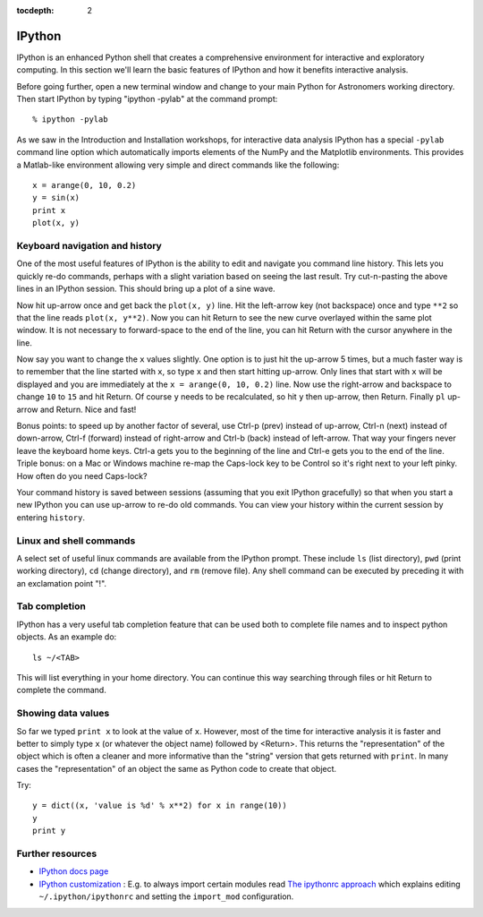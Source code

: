 :tocdepth: 2

IPython
---------

IPython is an enhanced Python shell that creates a comprehensive environment
for interactive and exploratory computing.  In this section we'll learn the
basic features of IPython and how it benefits interactive analysis.

Before going further, open a new terminal window and change to your main Python
for Astronomers working directory.  Then start IPython by typing "ipython
-pylab" at the command prompt::

  % ipython -pylab

As we saw in the Introduction and Installation workshops, for interactive data
analysis IPython has a special ``-pylab`` command line option which
automatically imports elements of the NumPy and the Matplotlib environments.
This provides a Matlab-like environment allowing very simple and direct
commands like the following::
  
  x = arange(0, 10, 0.2)
  y = sin(x)
  print x
  plot(x, y)

Keyboard navigation and history
^^^^^^^^^^^^^^^^^^^^^^^^^^^^^^^^

One of the most useful features of IPython is the ability to edit and navigate 
you command line history.  This lets you quickly re-do commands, perhaps with a
slight variation based on seeing the last result.  Try cut-n-pasting the above
lines in an IPython session.  This should bring up a plot of a sine wave.  

Now hit up-arrow once and get back the ``plot(x, y)`` line.  Hit the left-arrow
key (not backspace) once and type ``**2`` so that the line reads ``plot(x,
y**2)``.  Now you can hit Return to see the new curve overlayed within the same
plot window.  It is not necessary to forward-space to the end of the line, you
can hit Return with the cursor anywhere in the line.

Now say you want to change the ``x`` values slightly.  One option is to just hit the
up-arrow 5 times, but a much faster way is to remember that the line started
with ``x``, so type ``x`` and then start hitting up-arrow.  Only lines that
start with ``x`` will be displayed and you are immediately at the 
``x = arange(0, 10, 0.2)`` line.  Now use the right-arrow and backspace to change ``10`` to
``15`` and hit Return.  Of course ``y`` needs to be recalculated, so hit ``y``
then up-arrow, then Return.  Finally ``pl`` up-arrow and Return.  Nice and fast!

Bonus points: to speed up by another factor of several, use Ctrl-p (prev) instead of
up-arrow, Ctrl-n (next) instead of down-arrow, Ctrl-f (forward) instead of
right-arrow and Ctrl-b (back) instead of left-arrow.  That way your fingers
never leave the keyboard home keys.  Ctrl-a gets you to the beginning of the
line and Ctrl-e gets you to the end of the line.  Triple bonus: on a Mac or
Windows machine re-map the Caps-lock key to be Control so it's right next to
your left pinky.  How often do you need Caps-lock?

Your command history is saved between sessions (assuming that you exit IPython
gracefully) so that when you start a new IPython you can use up-arrow to re-do
old commands.  You can view your history within the current session by entering
``history``.

Linux and shell commands
^^^^^^^^^^^^^^^^^^^^^^^^^

A select set of useful linux commands are available from the IPython prompt.
These include ``ls`` (list directory), ``pwd`` (print working directory),
``cd`` (change directory), and ``rm`` (remove file).  Any shell command
can be executed by preceding it with an exclamation point "!".

Tab completion
^^^^^^^^^^^^^^^

IPython has a very useful tab completion feature that can be used both to
complete file names and to inspect python objects.  As an example do::

  ls ~/<TAB>

This will list everything in your home directory.  You can continue
this way searching through files or hit Return to complete the command.

Showing data values
^^^^^^^^^^^^^^^^^^^^^^

So far we typed ``print x`` to look at the value of ``x``.  However,
most of the time for interactive analysis it is faster and better to simply
type ``x`` (or whatever the object name) followed by <Return>.  This returns
the "representation" of the object which is often a cleaner and more
informative than the "string" version that gets returned with ``print``.  In 
many cases the "representation" of an object the same as Python
code to create that object.

Try::

  y = dict((x, 'value is %d' % x**2) for x in range(10))
  y
  print y

Further resources
^^^^^^^^^^^^^^^^^^

- `IPython docs page <http://ipython.github.com/ipython-doc/stable/html/index.html>`_
- `IPython customization
  <http://ipython.scipy.org/doc/rel-0.9.1/html/config/customization.html>`_ :
  E.g. to always import certain modules read `The ipythonrc approach
  <http://ipython.scipy.org/doc/rel-0.9.1/html/config/customization.html#the-ipythonrc-approach>`_
  which explains editing ``~/.ipython/ipythonrc`` and setting the
  ``import_mod`` configuration.

